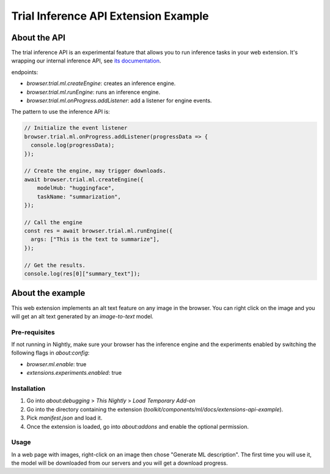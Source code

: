 Trial Inference API Extension Example
=====================================


About the API
:::::::::::::

The trial inference API is an experimental feature that allows you to run inference tasks in your web extension.
It's wrapping our internal inference API, see `its documentation <https://firefox-source-docs.mozilla.org/toolkit/components/ml/api.html>`_.

endpoints:

- `browser.trial.ml.createEngine`: creates an inference engine.
- `browser.trial.ml.runEngine`: runs an inference engine.
- `browser.trial.ml.onProgress.addListener`: add a listener for engine events.


The pattern to use the inference API is:

.. code-block:: js


  // Initialize the event listener
  browser.trial.ml.onProgress.addListener(progressData => {
    console.log(progressData);
  });

  // Create the engine, may trigger downloads.
  await browser.trial.ml.createEngine({
      modelHub: "huggingface",
      taskName: "summarization",
  });

  // Call the engine
  const res = await browser.trial.ml.runEngine({
    args: ["This is the text to summarize"],
  });

  // Get the results.
  console.log(res[0]["summary_text"]);



About the example
:::::::::::::::::

This web extension implements an alt text feature on any image in the browser.
You can right click on the image and you will get an alt text generated by
an `image-to-text` model.

Pre-requisites
--------------

If not running in Nightly, make sure your browser has the inference engine and the experiments
enabled by switching the following flags in `about:config`:

- `browser.ml.enable`: true
- `extensions.experiments.enabled`: true

Installation
------------

1. Go into `about:debugging` > `This Nightly` > `Load Temporary Add-on`
2. Go into the directory containing the extension (`toolkit/components/ml/docs/extensions-api-example`).
3. Pick `manifest.json` and load it.
4. Once the extension is loaded, go into `about:addons` and enable the optional permission.


Usage
-----

In a web page with images, right-click on an image then chose "Generate ML description".
The first time you will use it, the model will be downloaded from our servers and
you will get a download progress.

